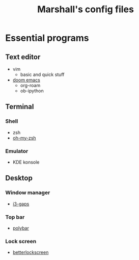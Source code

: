 #+title: Marshall's config files
#+options: toc:nil

* Essential programs
** Text editor
- vim
  - basic and quick stuff
- [[https://github.com/hlissner/doom-emacs][doom emacs]]
  - org-roam
  - ob-ipython
** Terminal
*** Shell
- zsh
- [[https://ohmyz.sh/][oh-my-zsh]]
*** Emulator
- KDE konsole
** Desktop
*** Window manager
- [[https://github.com/Airblader/i3][i3-gaps]]
*** Top bar
- [[https://polybar.github.io/][polybar]]
*** Lock screen
- [[https://github.com/betterlockscreen/betterlockscreen][betterlockscreen]]
